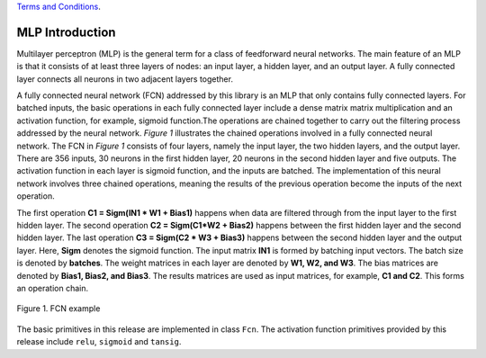 .. 
  .. Copyright © 2019–2023 Advanced Micro Devices, Inc

`Terms and Conditions <https://www.amd.com/en/corporate/copyright>`_.

.. _mlp_introduction:

**************************
MLP Introduction 
**************************

Multilayer perceptron (MLP) is the general term for a class of feedforward neural networks. 
The main feature of an MLP is that it consists of at least three layers of nodes: an input layer,
a hidden layer, and an output layer. A fully connected layer connects all neurons in two adjacent layers together. 

A fully connected neural network (FCN) addressed by this library is an MLP that only contains fully connected layers.
For batched inputs, the basic operations in each fully connected layer include a dense matrix matrix multiplication
and an activation function, for example, sigmoid function.The operations are chained together to carry out 
the filtering process addressed by the neural network.  *Figure 1* illustrates the chained operations 
involved in a fully connected neural network. The FCN in *Figure 1* consists of four layers, 
namely the input layer, the two hidden layers, and the output layer. 
There are 356 inputs, 30 neurons in the first hidden layer, 20 neurons in the second hidden layer and five outputs.
The activation function in each layer is sigmoid function, and the inputs are batched. 
The implementation of this neural network involves three chained operations,
meaning the results of the previous operation become the inputs of the next operation. 

The first operation **C1 = Sigm(IN1 * W1 + Bias1)** happens when data are filtered through 
from the input layer to the first hidden layer. 
The second operation **C2 = Sigm(C1*W2 + Bias2)** happens between the first hidden layer 
and the second hidden layer. The last operation **C3 = Sigm(C2 * W3 + Bias3)** happens
between the second hidden layer and the output layer. Here, **Sigm** denotes the sigmoid function. 
The input matrix **IN1** is formed by batching input vectors. The batch size is denoted by **batches**.
The weight matrices in each layer are denoted by **W1, W2, and W3**. The bias matrices are
denoted by **Bias1, Bias2, and Bias3**. The results matrices are used as input matrices, for example, **C1 and C2**.
This forms an operation chain.

.. figure:: /images/mlp_fcn.png
    :align: center
    :alt: A fully connected neural network example
    
    Figure 1. FCN example

The basic primitives in this release are implemented in class ``Fcn``. 
The activation function primitives provided by this release include ``relu``, ``sigmoid`` and ``tansig``.

